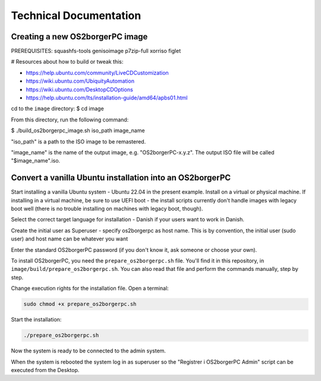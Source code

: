 
#######################
Technical Documentation
#######################

********************************
Creating a new OS2borgerPC image
********************************

PREREQUISITES: squashfs-tools genisoimage p7zip-full xorriso figlet

# Resources about how to build or tweak this:

- https://help.ubuntu.com/community/LiveCDCustomization
- https://wiki.ubuntu.com/UbiquityAutomation
- https://wiki.ubuntu.com/DesktopCDOptions
- https://help.ubuntu.com/lts/installation-guide/amd64/apbs01.html

cd to the ``image`` directory:
$ cd image

From this directory, run the following command:

$ ./build_os2borgerpc_image.sh iso_path image_name

"iso_path" is a path to the ISO image to be remastered.

"image_name" is the name of the output image, e.g. "OS2borgerPC-x.y.z". The
output ISO file will be called "$image_name".iso.


*********************************************************
Convert a vanilla Ubuntu installation into an OS2borgerPC
*********************************************************

Start installing a vanilla Ubuntu system - Ubuntu 22.04 in the
present example. Install on a virtual or physical machine. If
installing in a virtual machine, be sure to use UEFI boot - the
install scripts currently don't handle images with legacy boot well
(there is no trouble installing on machines with legacy boot,
though).

Select the correct target language for installation - Danish if your
users want to work in Danish.

Create the initial user as Superuser - specify os2borgerpc as host name.
This is by convention, the initial user (sudo user) and host name
can be whatever you want

Enter the standard OS2borgerPC password (if you don't know it, ask
someone or choose your own).

To install OS2borgerPC, you need the ``prepare_os2borgerpc.sh``
file. You'll find it in this repository, in
``image/build/prepare_os2borgerpc.sh``. You can also read
that file and perform the commands manually, step by step.

Change execution rights for the installation file. Open a terminal:

.. code-block:: bash

	sudo chmod +x prepare_os2borgerpc.sh

Start the installation:

.. code-block:: bash

	./prepare_os2borgerpc.sh

Now the system is ready to be connected to the admin system.

When the system is rebooted the system log in as superuser so
the "Registrer i OS2borgerPC Admin" script can be executed from the Desktop.
